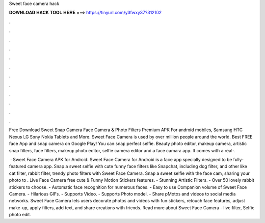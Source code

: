Sweet face camera hack



𝐃𝐎𝐖𝐍𝐋𝐎𝐀𝐃 𝐇𝐀𝐂𝐊 𝐓𝐎𝐎𝐋 𝐇𝐄𝐑𝐄 ===> https://tinyurl.com/y3fwxy37?312102



.



.



.



.



.



.



.



.



.



.



.



.

Free Download Sweet Snap Camera Face Camera & Photo Filters Premium APK For android mobiles, Samsung HTC Nexus LG Sony Nokia Tablets and More. Sweet Face Camera is used by over million people around the world. Best FREE face App and snap camera on Google Play! You can snap perfect selfie. Beauty photo editor, makeup camera, artistic snap filters, face filters, makeup photo editor, selfie camera editor and a face camara app. It comes with a real-.

 · Sweet Face Camera APK for Android. Sweet Face Camera for Android is a face app specially designed to be fully-featured camera app. Snap a sweet selfie with cute funny face filters like Snapchat, including dog filter, and other like cat filter, rabbit filter, trendy photo filters with Sweet Face Camera. Snap a sweet selfie with the face cam, sharing your photo to . Live Face Camera free cute & Funny Motion Stickers features. - Stunning Artistic Filters. - Over 50 lovely rabbit stickers to choose. - Automatic face recognition for numerous faces. - Easy to use Companion volume of Sweet Face Camera. - Hilarious GIFs. - Supports Video. - Supports Photo model. - Share pMotos and videos to social media networks. Sweet Face Camera lets users decorate photos and videos with fun stickers, retouch face features, adjust make-up, apply filters, add text, and share creations with friends. Read more about Sweet Face Camera - live filter, Selfie photo edit.
